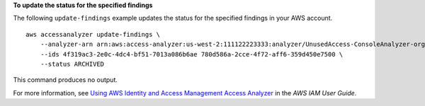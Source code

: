 **To update the status for the specified findings**

The following ``update-findings`` example updates the status for the specified findings in your AWS account. ::

    aws accessanalyzer update-findings \
        --analyzer-arn arn:aws:access-analyzer:us-west-2:111122223333:analyzer/UnusedAccess-ConsoleAnalyzer-organization \
        --ids 4f319ac3-2e0c-4dc4-bf51-7013a086b6ae 780d586a-2cce-4f72-aff6-359d450e7500 \
        --status ARCHIVED

This command produces no output.

For more information, see `Using AWS Identity and Access Management Access Analyzer <https://docs.aws.amazon.com/IAM/latest/UserGuide/what-is-access-analyzer.html>`__ in the *AWS IAM User Guide*.
